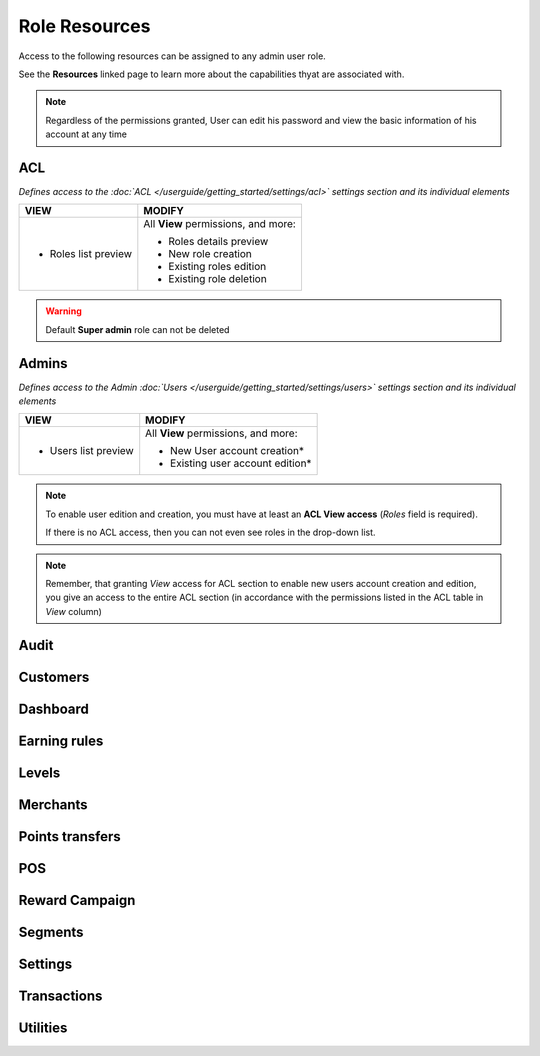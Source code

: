 .. index::
   single: role_resources

Role Resources 
================

Access to the following resources can be assigned to any admin user role. 

See the **Resources** linked page to learn more about the capabilities thyat are associated with. 

.. image:: /userguide/_images/resources.png
   :alt:   Resources list

.. note:: 

    Regardless of the permissions granted, User can edit his password and view the basic information of his account at any time

ACL 
^^^^^^

*Defines access to the :doc:`ACL </userguide/getting_started/settings/acl>` settings section and its individual elements*

+----------------------------------------+----------------------------------------+
| VIEW                                   | MODIFY                                 |
+========================================+========================================+
|- Roles list preview                    | All **View** permissions, and more:    |     
|                                        |                                        |
|                                        | - Roles details preview                |
|                                        | - New role creation                    |
|                                        | - Existing roles edition               |
|                                        | - Existing role deletion               | 
+----------------------------------------+----------------------------------------+

.. warning:: 

    Default **Super admin** role can not be deleted 
    

Admins 
^^^^^^

*Defines access to the Admin :doc:`Users </userguide/getting_started/settings/users>` settings section and its individual elements*

+----------------------------------------+----------------------------------------+
| VIEW                                   | MODIFY                                 |
+========================================+========================================+
|- Users list preview                    | All **View** permissions, and more:    |     
|                                        |                                        |
|                                        | - New User account creation*           |
|                                        | - Existing user account edition*       |
+----------------------------------------+----------------------------------------+

.. note:: 

    To enable user edition and creation, you must have at least an **ACL View access** (*Roles* field is required). 
    
    If there is no ACL access, then you can not even see roles in the drop-down list. 

.. note:: 

    Remember, that granting *View* access for ACL section to enable new users account creation and edition, you give an access to the entire ACL section (in accordance with the permissions listed in the ACL table in *View* column) 
    

Audit
^^^^^^


Customers
^^^^^^^^^^



Dashboard
^^^^^^^^^^



Earning rules
^^^^^^^^^^^^^^


Levels
^^^^^^^^^^^^^^



Merchants
^^^^^^^^^^^^^^



Points transfers
^^^^^^^^^^^^^^^^^^


POS
^^^^^^^


Reward Campaign
^^^^^^^^^^^^^^^^^^



Segments
^^^^^^^^^^^^^^^^^^



Settings
^^^^^^^^^^^^^^^^^^


Transactions
^^^^^^^^^^^^^^^^^^



Utilities
^^^^^^^^^^^^^^^^^^
